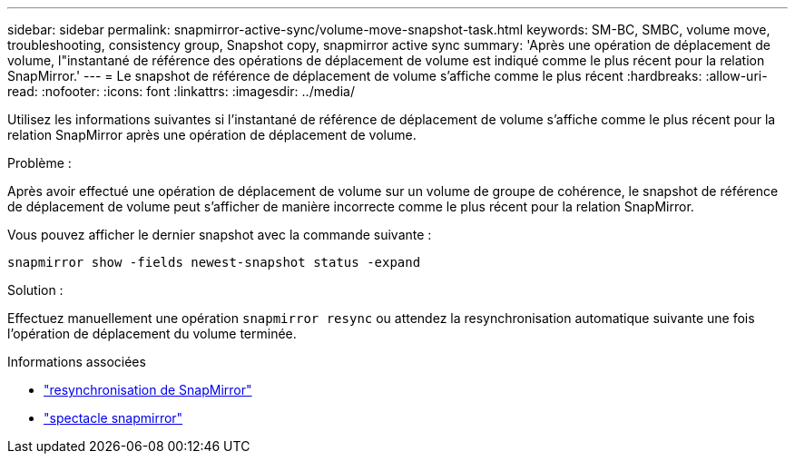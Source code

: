 ---
sidebar: sidebar 
permalink: snapmirror-active-sync/volume-move-snapshot-task.html 
keywords: SM-BC, SMBC, volume move, troubleshooting, consistency group, Snapshot copy, snapmirror active sync 
summary: 'Après une opération de déplacement de volume, l"instantané de référence des opérations de déplacement de volume est indiqué comme le plus récent pour la relation SnapMirror.' 
---
= Le snapshot de référence de déplacement de volume s'affiche comme le plus récent
:hardbreaks:
:allow-uri-read: 
:nofooter: 
:icons: font
:linkattrs: 
:imagesdir: ../media/


[role="lead"]
Utilisez les informations suivantes si l’instantané de référence de déplacement de volume s’affiche comme le plus récent pour la relation SnapMirror après une opération de déplacement de volume.

.Problème :
Après avoir effectué une opération de déplacement de volume sur un volume de groupe de cohérence, le snapshot de référence de déplacement de volume peut s'afficher de manière incorrecte comme le plus récent pour la relation SnapMirror.

Vous pouvez afficher le dernier snapshot avec la commande suivante :

`snapmirror show -fields newest-snapshot status -expand`

.Solution :
Effectuez manuellement une opération `snapmirror resync` ou attendez la resynchronisation automatique suivante une fois l'opération de déplacement du volume terminée.

.Informations associées
* link:https://docs.netapp.com/us-en/ontap-cli/snapmirror-resync.html["resynchronisation de SnapMirror"^]
* link:https://docs.netapp.com/us-en/ontap-cli/snapmirror-show.html["spectacle snapmirror"^]

